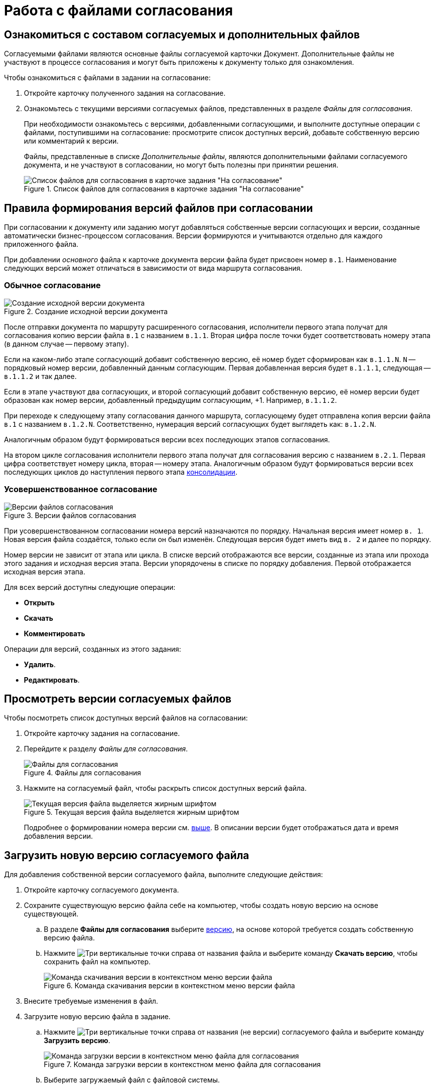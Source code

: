 = Работа с файлами согласования

== Ознакомиться с составом согласуемых и дополнительных файлов

Согласуемыми файлами являются основные файлы согласуемой карточки Документ. Дополнительные файлы не участвуют в процессе согласования и могут быть приложены к документу только для ознакомления.

.Чтобы ознакомиться с файлами в задании на согласование:
. Откройте карточку полученного задания на согласование.
. Ознакомьтесь с текущими версиями согласуемых файлов, представленных в разделе _Файлы для согласования_.
+
При необходимости ознакомьтесь с версиями, добавленными согласующими, и выполните доступные операции с файлами, поступившими на согласование: просмотрите список доступных версий, добавьте собственную версию или комментарий к версии.
+
Файлы, представленные в списке _Дополнительные файлы_, являются дополнительными файлами согласуемого документа, и не участвуют в согласовании, но могут быть полезны при принятии решения.
+
.Список файлов для согласования в карточке задания "На согласование"
image::approval-view.png[Список файлов для согласования в карточке задания "На согласование"]

[#versioning-rules]
== Правила формирования версий файлов при согласовании

При согласовании к документу или заданию могут добавляться собственные версии согласующих и версии, созданные автоматически бизнес-процессом согласования. Версии формируются и учитываются отдельно для каждого приложенного файла.

При добавлении _основного_ файла к карточке документа версии файла будет присвоен номер `в.1`. Наименование следующих версий может отличаться в зависимости от вида маршрута согласования.

[#regular]
=== Обычное согласование

.Создание исходной версии документа
image::approval-file-version1.png[Создание исходной версии документа]

После отправки документа по маршруту расширенного согласования, исполнители первого этапа получат для согласования копию версии файла `в.1` с названием `в.1.1`. Вторая цифра после точки будет соответствовать номеру этапа (в данном случае -- первому этапу).

Если на каком-либо этапе согласующий добавит собственную версию, её номер будет сформирован как `в.1.1.N`. `N` -- порядковый номер версии, добавленный данным согласующим. Первая добавленная версия будет `в.1.1.1`, следующая -- `в.1.1.2` и так далее.

Если в этапе участвуют два согласующих, и второй согласующий добавит собственную версию, её номер версии будет образован как номер версии, добавленный предыдущим согласующим, +1. Например, `в.1.1.2`.

При переходе к следующему этапу согласования данного маршрута, согласующему будет отправлена копия версии файла `в.1` с названием `в.1.2.N`. Соответственно, нумерация версий согласующих будет выглядеть как: `в.1.2.N`.

Аналогичным образом будут формироваться версии всех последующих этапов согласования.

На втором цикле согласования исполнители первого этапа получат для согласования версию с названием `в.2.1`. Первая цифра соответствует номеру цикла, вторая -- номеру этапа. Аналогичным образом будут формироваться версии всех последующих циклов до наступления первого этапа xref:approval-users-consolidator.adoc[консолидации].

[#advanced]
=== Усовершенствованное согласование

.Версии файлов согласования
image::advanced-versions.png[Версии файлов согласования]

При усовершенствованном согласовании номера версий назначаются по порядку. Начальная версия имеет номер `в. 1`. Новая версия файла создаётся, только если он был изменён. Следующая версия будет иметь вид `в. 2` и далее по порядку.

Номер версии не зависит от этапа или цикла. В списке версий отображаются все версии, созданные из этапа или прохода этого задания и исходная версия этапа. Версии упорядочены в списке по порядку добавления. Первой отображается исходная версия этапа.

.Для всех версий доступны следующие операции:
* *Открыть*
* *Скачать*
* *Комментировать*

// права перетекают по операции _Операции согласования_
.Операции для версий, созданных из этого задания:
* *Удалить*.
* *Редактировать*.

[#viewVersions]
== Просмотреть версии согласуемых файлов

.Чтобы посмотреть список доступных версий файлов на согласовании:

. Откройте карточку задания на согласование.
. Перейдите к разделу _Файлы для согласования_.
+
.Файлы для согласования
image::approval-file-versions.png[Файлы для согласования]
+
. Нажмите на согласуемый файл, чтобы раскрыть список доступных версий файла.
+
.Текущая версия файла выделяется жирным шрифтом
image::approval-file-versions-list.png[Текущая версия файла выделяется жирным шрифтом]
+
****
Подробнее о формировании номера версии см. <<versioning-rules,выше>>. В описании версии будет отображаться дата и время добавления версии.
****

[#add-version]
== Загрузить новую версию согласуемого файла

Для добавления собственной версии согласуемого файла, выполните следующие действия:

. Откройте карточку согласуемого документа.
. Сохраните существующую версию файла себе на компьютер, чтобы создать новую версию на основе существующей.
.. В разделе *Файлы для согласования* выберите <<viewVersions,версию>>, на основе которой требуется создать собственную версию файла.
.. Нажмите image:buttons/vertical-dots.png[Три вертикальные точки] справа от названия файла и выберите команду *Скачать версию*, чтобы сохранить файл на компьютер.
+
.Команда скачивания версии в контекстном меню версии файла
image::save-version.png[Команда скачивания версии в контекстном меню версии файла]
+
. Внесите требуемые изменения в файл.
. Загрузите новую версию файла в задание.
.. Нажмите image:buttons/vertical-dots.png[Три вертикальные точки] справа от названия (не версии) согласуемого файла и выберите команду *Загрузить версию*.
+
.Команда загрузки версии в контекстном меню файла для согласования
image::load-new-version.png[Команда загрузки версии в контекстном меню файла для согласования]
+
.. Выберите загружаемый файл с файловой системы.
+
****
Название загружаемого файла должно совпадать с названием файла, для которого загружается новая версия.

Новая версия файла будет добавлена в список.
****

NOTE: Другой способ создания новой версии -- использовать команду *Открыть* в контекстном меню текущей версии. Файл будет открыт в редакторе. После сохранения изменений файла, он будет автоматически загружен в задание согласования с созданием новой версией.

[#add-comment]
== Оставить комментарий к версии файла

Согласующий может оставить комментарий к версии файла. Редактировать или удалять свой комментарий можно до появления нового комментария или до принятия решения по согласованию.

.Чтобы добавить комментарий:
. Откройте карточку задания на согласование.
. В разделе *Файлы для согласования* нажмите на номер версии и выберите версию файла, к которой требуется добавить комментарий.
. Выполните любое из действий:
* Нажмите на иконку image:buttons/comment.png[Комментарии] справа от названия файла. Иконка скрыта, если по данной версии нет комментариев;
* Нажмите image:buttons/vertical-dots.png[Три вертикальные точки] *> Комментировать*, чтобы открыть окно добавления комментария.
+
.Добавление комментария к версии согласуемого файла
image::approval-comment-version.png[Добавление комментария к версии согласуемого файла]
+
. Введите текст комментария и нажмите *Сохранить*, чтобы добавить комментарий к версии файла.
+
****
Чтобы посмотреть комментарии, нажмите image:buttons/comment.png[Комментарии]. Справа от кнопки отображается количество комментариев.
****
